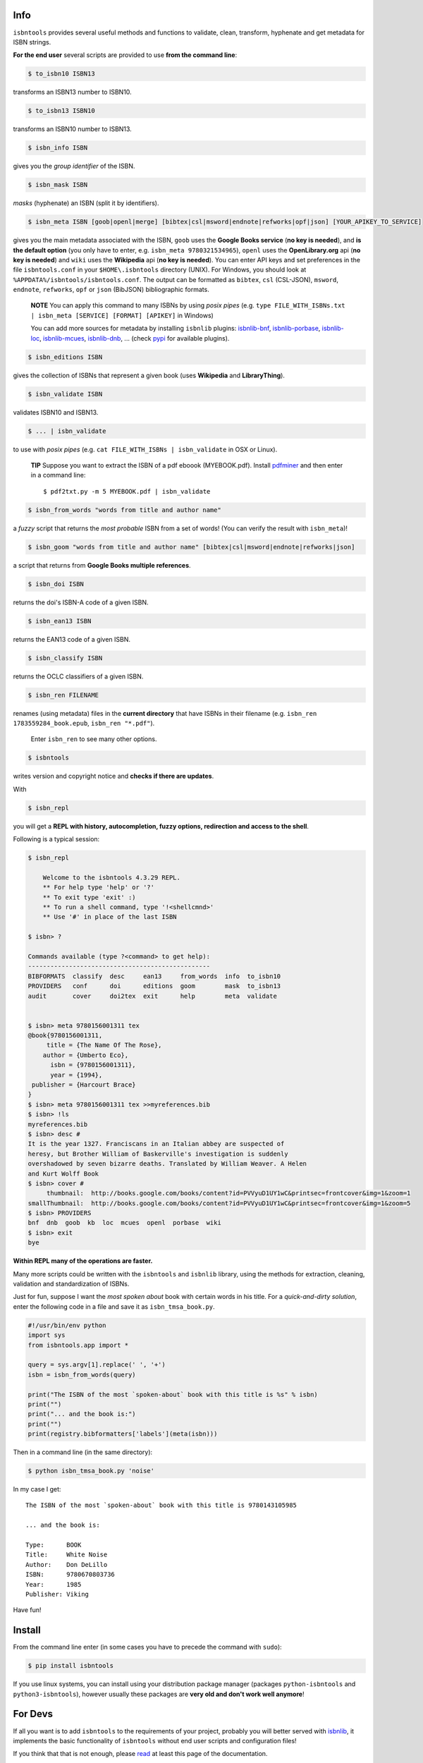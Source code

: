 

.. image:: https://coveralls.io/repos/github/xlcnd/isbntools/badge.svg?branch=v4.3.29
    :target: https://coveralls.io/github/xlcnd/isbntools?branch=v4.3.29
    :alt: Coverage Status

.. image:: https://github.com/xlcnd/isbntools/workflows/tests/badge.svg
    :target: https://github.com/xlcnd/isbntools/actions
    :alt: Built Status

.. image:: https://img.shields.io/github/issues/xlcnd/isbntools/bug.svg?label=bugs&style=flat
    :target: https://github.com/xlcnd/isbntools/labels/bug
    :alt: Bugs

.. image:: https://img.shields.io/pypi/dm/isbntools.svg?style=flat
    :target: https://pypi.org/project/isbntools/
    :alt: PYPI Downloads



Info
====

``isbntools`` provides several useful methods and functions
to validate, clean, transform, hyphenate and
get metadata for ISBN strings.


**For the end user** several scripts are provided to use **from the command line**:

.. code-block:: console

    $ to_isbn10 ISBN13

transforms an ISBN13 number to ISBN10.

.. code-block:: console

    $ to_isbn13 ISBN10

transforms an ISBN10 number to ISBN13.

.. code-block:: console

    $ isbn_info ISBN

gives you the *group identifier* of the ISBN.

.. code-block:: console

    $ isbn_mask ISBN

*masks* (hyphenate) an ISBN (split it by identifiers).

.. code-block:: console

    $ isbn_meta ISBN [goob|openl|merge] [bibtex|csl|msword|endnote|refworks|opf|json] [YOUR_APIKEY_TO_SERVICE]

gives you the main metadata associated with the ISBN, ``goob`` uses the **Google Books service** (**no key is needed**),
and **is the default option** (you only have to enter, e.g. ``isbn_meta 9780321534965``),
``openl`` uses the **OpenLibrary.org** api (**no key is needed**) and
``wiki`` uses the **Wikipedia** api (**no key is needed**).
You can enter API keys and
set preferences in the file ``isbntools.conf`` in your
``$HOME\.isbntools`` directory (UNIX). For Windows, you should look at
``%APPDATA%/isbntools/isbntools.conf``. The output can be formatted as ``bibtex``, ``csl`` (CSL-JSON),
``msword``, ``endnote``, ``refworks``, ``opf`` or ``json`` (BibJSON) bibliographic formats.

    **NOTE**
    You can apply this command to many ISBNs by using *posix pipes*
    (e.g. ``type FILE_WITH_ISBNs.txt | isbn_meta [SERVICE] [FORMAT] [APIKEY]`` in Windows)

    You can add more sources for metadata by installing ``isbnlib`` plugins: isbnlib-bnf_,
    isbnlib-porbase_, isbnlib-loc_, isbnlib-mcues_, isbnlib-dnb_, ... (check pypi_ for available plugins).


.. code-block:: console

    $ isbn_editions ISBN

gives the collection of ISBNs that represent a given book (uses **Wikipedia** and **LibraryThing**).

.. code-block:: console

    $ isbn_validate ISBN

validates ISBN10 and ISBN13.

.. code-block:: console

    $ ... | isbn_validate

to use with *posix pipes* (e.g. ``cat FILE_WITH_ISBNs | isbn_validate`` in OSX or Linux).

    **TIP** Suppose you want to extract the ISBN of a pdf eboook (MYEBOOK.pdf).
    Install pdfminer_ and then enter in a command line::

    $ pdf2txt.py -m 5 MYEBOOK.pdf | isbn_validate


.. code-block:: console

    $ isbn_from_words "words from title and author name"

a *fuzzy* script that returns the *most probable* ISBN from a set of words!
(You can verify the result with ``isbn_meta``)!


.. code-block:: console

    $ isbn_goom "words from title and author name" [bibtex|csl|msword|endnote|refworks|json]

a script that returns from **Google Books multiple references**.


.. code-block:: console

    $ isbn_doi ISBN

returns the doi's ISBN-A code of a given ISBN.


.. code-block:: console

    $ isbn_ean13 ISBN

returns the EAN13 code of a given ISBN.


.. code-block:: console

    $ isbn_classify ISBN

returns the OCLC classifiers of a given ISBN.


.. code-block:: console

    $ isbn_ren FILENAME

renames (using metadata) files in the **current directory** that have ISBNs in their
filename (e.g. ``isbn_ren 1783559284_book.epub``, ``isbn_ren "*.pdf"``).

    Enter ``isbn_ren`` to see many other options.


.. code-block:: console

    $ isbntools

writes version and copyright notice and **checks if there are updates**.

With

.. code-block:: console

    $ isbn_repl

you will get a **REPL with history, autocompletion, fuzzy options,
redirection and access to the shell**.

Following is a typical session:

.. code-block:: console

    $ isbn_repl

        Welcome to the isbntools 4.3.29 REPL.
        ** For help type 'help' or '?'
        ** To exit type 'exit' :)
        ** To run a shell command, type '!<shellcmnd>'
        ** Use '#' in place of the last ISBN

    $ isbn> ?

    Commands available (type ?<command> to get help):
    -------------------------------------------------
    BIBFORMATS  classify  desc     ean13     from_words  info  to_isbn10
    PROVIDERS   conf      doi      editions  goom        mask  to_isbn13
    audit       cover     doi2tex  exit      help        meta  validate


    $ isbn> meta 9780156001311 tex
    @book{9780156001311,
         title = {The Name Of The Rose},
        author = {Umberto Eco},
          isbn = {9780156001311},
          year = {1994},
     publisher = {Harcourt Brace}
    }
    $ isbn> meta 9780156001311 tex >>myreferences.bib
    $ isbn> !ls
    myreferences.bib
    $ isbn> desc #
    It is the year 1327. Franciscans in an Italian abbey are suspected of
    heresy, but Brother William of Baskerville's investigation is suddenly
    overshadowed by seven bizarre deaths. Translated by William Weaver. A Helen
    and Kurt Wolff Book
    $ isbn> cover #
         thumbnail:  http://books.google.com/books/content?id=PVVyuD1UY1wC&printsec=frontcover&img=1&zoom=1
    smallThumbnail:  http://books.google.com/books/content?id=PVVyuD1UY1wC&printsec=frontcover&img=1&zoom=5
    $ isbn> PROVIDERS
    bnf  dnb  goob  kb  loc  mcues  openl  porbase  wiki
    $ isbn> exit
    bye


**Within REPL many of the operations are faster.**

Many more scripts could be written with the ``isbntools`` and ``isbnlib`` library,
using the methods for extraction, cleaning, validation and standardization of ISBNs.

Just for fun, suppose I want the *most spoken about* book with certain words in his title.
For a *quick-and-dirty solution*, enter the following code in a file
and save it as ``isbn_tmsa_book.py``.

.. code-block:: python

    #!/usr/bin/env python
    import sys
    from isbntools.app import *

    query = sys.argv[1].replace(' ', '+')
    isbn = isbn_from_words(query)

    print("The ISBN of the most `spoken-about` book with this title is %s" % isbn)
    print("")
    print("... and the book is:")
    print("")
    print(registry.bibformatters['labels'](meta(isbn)))


Then in a command line (in the same directory):

.. code-block:: console

    $ python isbn_tmsa_book.py 'noise'

In my case I get::


    The ISBN of the most `spoken-about` book with this title is 9780143105985

    ... and the book is:

    Type:      BOOK
    Title:     White Noise
    Author:    Don DeLillo
    ISBN:      9780670803736
    Year:      1985
    Publisher: Viking


Have fun!


Install
=======

From the command line enter (in some cases you have to precede the
command with ``sudo``):


.. code-block:: console

    $ pip install isbntools


If you use linux systems, you can install using your distribution package
manager (packages ``python-isbntools`` and ``python3-isbntools``), however
usually these packages are **very old and don't work well anymore**!



For Devs
========

If all you want is to add ``isbntools`` to the requirements of your project,
probably you will better served with isbnlib_, it implements the basic functionality
of ``isbntools`` without end user scripts and configuration files!

If you think that that is not enough, please read_ at least this page of the documentation.

If you would like to contribute to the project please read the guidelines_.


Conf File
=========

You can enter API keys and set preferences in the file ``isbntools.conf`` in your
``$HOME/.isbntools`` directory (UNIX). For Windows, you should look at
``%APPDATA%/isbntools/isbntools.conf``
(**create these, directory and file, if don't exist** [Now just enter ``isbn_conf make``!]).
The file should look like:

.. code-block:: console

    ...

    [MISC]
    REN_FORMAT={firstAuthorLastName}{year}_{title}_{isbn}
    DEBUG=False

    [SYS]
    URLOPEN_TIMEOUT=10
    THREADS_TIMEOUT=12
    LOAD_METADATA_PLUGINS=True
    LOAD_FORMATTER_PLUGINS=True

    [SERVICES]
    DEFAULT_SERVICE=goob
    VIAS_MERGE=parallel

    ...


The values are self-explanatory!


    **NOTE** If you are running ``isbntools`` inside a virtual environment, the
    ``isbntools.conf`` file will be inside folder ``isbntools``
    at the root of the environment.


The easier way to manipulate these files is by using the script ``isbn_conf``.
At a terminal enter:

.. code-block:: console

   $ isbn_conf show

to see the current conf file.

This script has many options that allow a controlled editing of the conf file.
Just enter ``isbn_conf`` for help.



Known Issues
============

1. The ``meta`` method and the ``isbn_meta`` script sometimes give a wrong result
   (this is due to errors on the chosen service), in alternative you should
   try one of the others services.

2. The ``isbntools`` works internally with unicode, however this doesn't
   solve errors of lost information due to bad encode/decode at the origin!

3. Periodically, agencies, issue new blocks of ISBNs. The
   range_ of these blocks is on a database that ``mask`` uses. So it could happen,
   if you have a version of ``isbntools`` that is too old, ``mask`` doesn't work for
   valid (recent) issued ISBNs. The solution? **Update isbntools often**!

4. Calls to metadata services are cached by default. If you don't want this
   feature, just enter ``isbn_conf setopt cache no``. If by any reason you need
   to clear the cache, just enter ``isbn_conf delcache``.

Any issue that you would like to report, please do it at github_
or at stackoverflow_ with tag **isbntools**.


--------------------------------

.. class:: center

More documentation at Read the Docs_.

--------------------------------

.. _github: https://github.com/xlcnd/isbntools/issues

.. _range: https://www.isbn-international.org/range_file_generation

.. _read: http://isbntools.readthedocs.org/en/latest/devs.html

.. _guidelines: http://bit.ly/1jcxq8W

.. _pdfminer: https://pypi.python.org/pypi/pdfminer

.. _isbnlib: http://bit.ly/ISBNlib

.. _Docs: http://bit.ly/1l0W4In

.. _stackoverflow: https://stackoverflow.com/search?tab=newest&q=isbntools

.. _isbnlib-bnf: https://pypi.python.org/pypi/isbnlib-bnf

.. _isbnlib-loc: https://pypi.python.org/pypi/isbnlib-loc

.. _isbnlib-porbase: https://pypi.python.org/pypi/isbnlib-porbase

.. _isbnlib-mcues: https://pypi.org/project/isbnlib-mcues/

.. _isbnlib-dnb: https://pypi.org/project/isbnlib-dnb/

.. _pypi: https://pypi.python.org/pypi?%3Aaction=search&term=isbnlib_&submit=search
